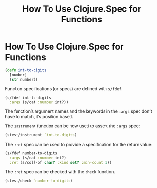#+title: How To Use Clojure.Spec for Functions
#+tags: Clojure

* How To Use Clojure.Spec for Functions

#+begin_src clojure
(defn int-to-digits
  [number]
  (str number))
#+end_src

Function specifications (or specs) are defined with ~s/fdef~.

#+begin_src clojure
(s/fdef int-to-digits
  :args (s/cat :number int?))
#+end_src

The function’s argument names and the keywords in the ~:args~ spec don’t have to
match, it’s position based.

The ~instrument~ function can be now used to assert the ~:args~ spec:

#+begin_src clojure
(stest/instrument `int-to-digits)
#+end_src

The ~:ret~ spec can be used to provide a specification for the return value:

#+begin_src clojure
(s/fdef number-to-digits
  :args (s/cat :number int?)
  :ret (s/coll-of char? :kind set? :min-count 1))
#+end_src

The ~:ret~ spec can be checked with the ~check~ function.

#+begin_src clojure
(stest/check `number-to-digits)
#+end_src
